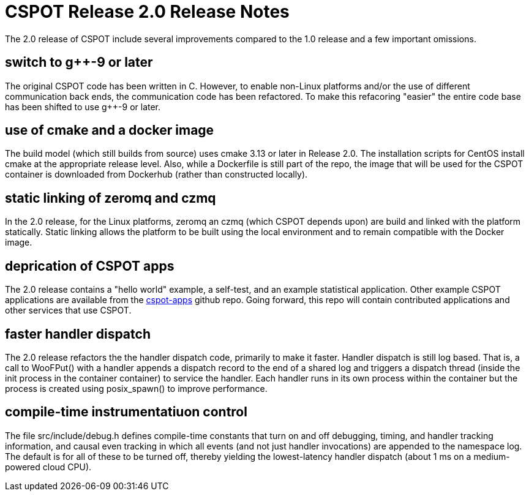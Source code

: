 = CSPOT Release 2.0 Release Notes

The 2.0 release of CSPOT include several improvements compared to the 1.0
release and a few important omissions.

== switch to g++-9 or later

The original CSPOT code has been written in C.  However, to enable non-Linux
platforms and/or the use of different communication back ends, the
communication code has been refactored.  To make this refacoring "easier" the
entire code base has been shifted to use g++-9 or later.

== use of cmake and a docker image

The build model (which still builds from source) uses cmake 3.13 or later in
Release 2.0.  The installation scripts for CentOS install cmake at the
appropriate release level.  Also, while a Dockerfile is still part of the
repo, the image that will be used for the CSPOT container is downloaded from
Dockerhub (rather than constructed locally).

== static linking of zeromq and czmq

In the 2.0 release, for the Linux platforms, zeromq an czmq (which CSPOT
depends upon) are build and linked with the platform statically.  Static
linking allows the platform to be built using the local environment and
to remain compatible with the Docker image.

== deprication of CSPOT apps

The 2.0 release contains a "hello world" example, a self-test, and an example
statistical application.  Other example CSPOT applications are available from
the link:https://github.com/MAYHEM-Lab/cspot-apps[cspot-apps] github repo.
Going forward, this repo will contain contributed applications and
other services that use CSPOT.

== faster handler dispatch

The 2.0 release refactors the the handler dispatch code, primarily to make it
faster.  Handler dispatch is still log based.  That is, a call to WooFPut()
with a handler appends a dispatch record to the end of a shared log and
triggers a dispatch thread (inside the init process in the container container) to 
service the handler.  Each handler runs in its own process within the
container but the process is created using posix_spawn() to improve
performance.

== compile-time instrumentatiuon control

The file src/include/debug.h defines compile-time constants that turn on and
off debugging, timing, and handler tracking information, and causal even
tracking in which all events
(and not just handler invocations) are appended to the namespace log.  The 
default is for all of these to be turned off, thereby yielding the
lowest-latency handler dispatch (about 1 ms on a medium-powered cloud CPU).
